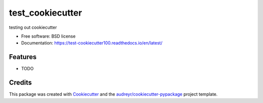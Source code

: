 =================
test_cookiecutter
=================


.. image:: https://img.shields.io/pypi/v/src.svg
        :target: https://test.pypi.org/project/test-cookiecutter100/

.. image:: https://img.shields.io/travis/timothy22000/test_cookiecutter.svg
        :target: https://app.travis-ci.com/github/timothy22000/test_cookiecutter

.. image:: https://readthedocs.org/projects/test-cookiecutter100/badge/?version=latest
        :target: https://test-cookiecutter100.readthedocs.io/en/latest/
        :alt: Documentation Status


.. image:: https://pyup.io/repos/github/timothy22000/test_cookiecutter/python-3-shield.svg
     :target: https://pyup.io/account/repos/github/timothy22000/test_cookiecutter/
     :alt: Updates


testing out cookiecutter


* Free software: BSD license
* Documentation: https://test-cookiecutter100.readthedocs.io/en/latest/


Features
--------

* TODO

Credits
-------

This package was created with Cookiecutter_ and the `audreyr/cookiecutter-pypackage`_ project template.

.. _Cookiecutter: https://github.com/audreyr/cookiecutter
.. _`audreyr/cookiecutter-pypackage`: https://github.com/audreyr/cookiecutter-pypackage
